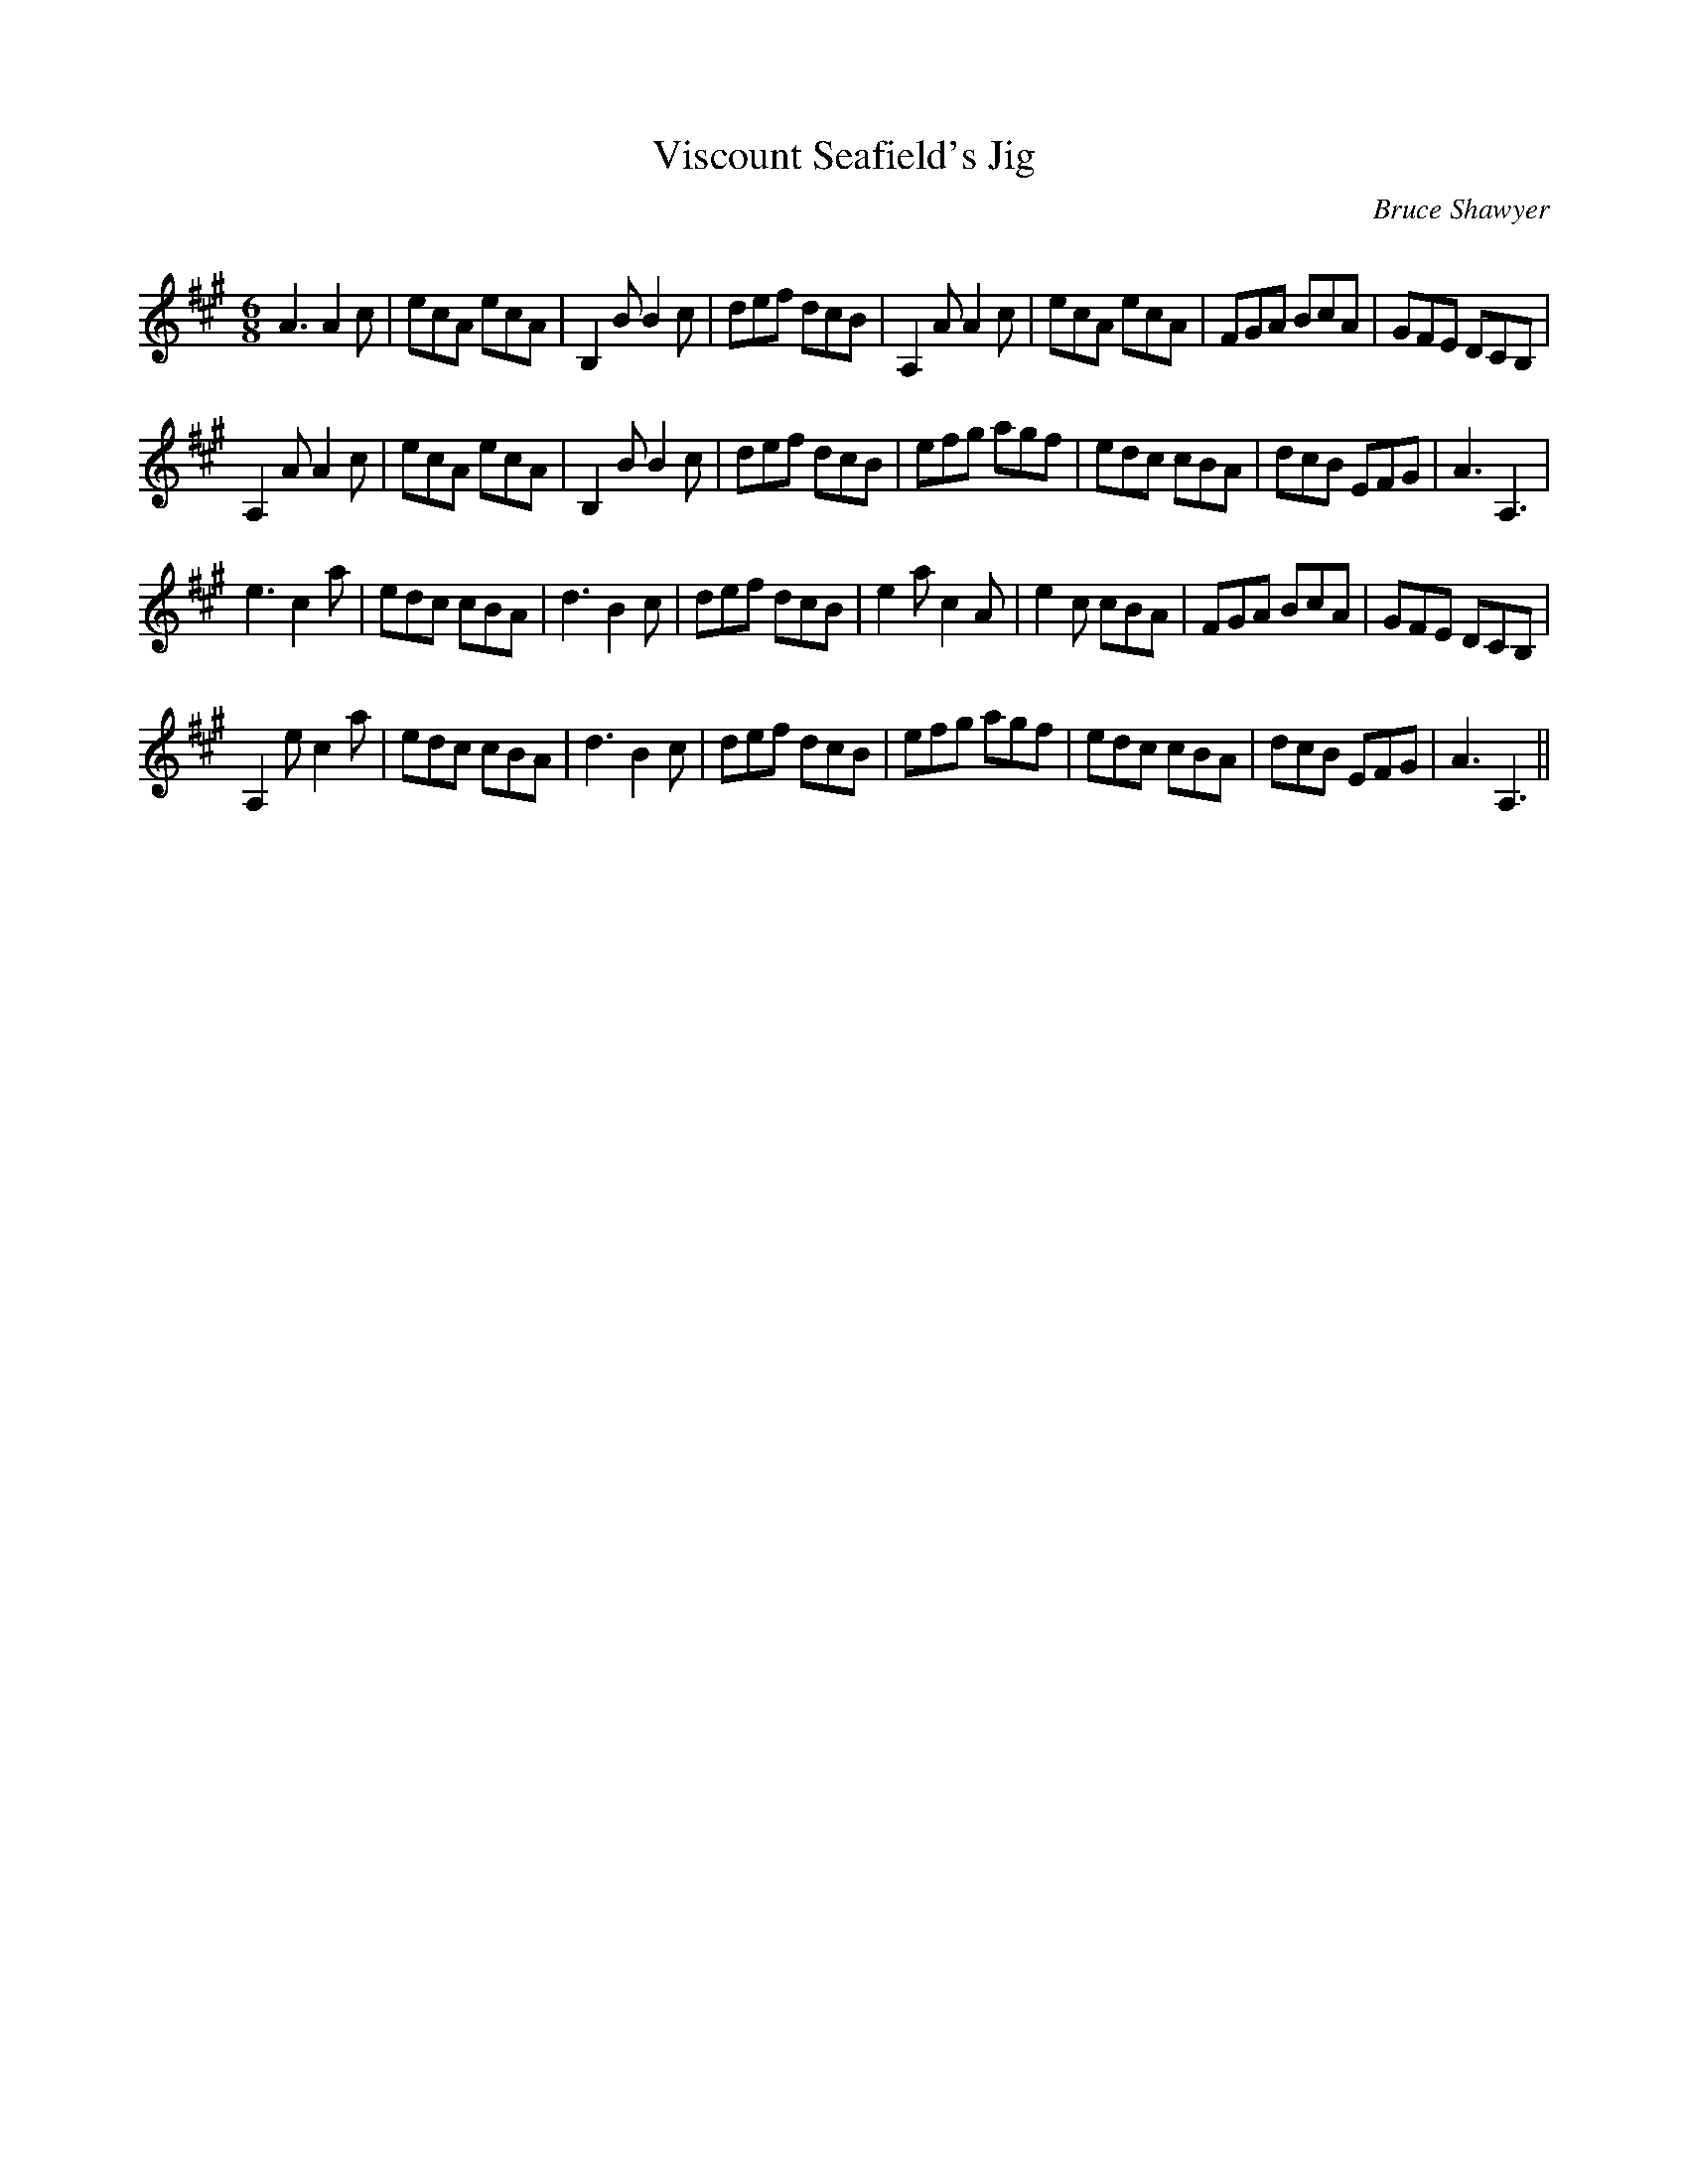 X:1
T: Viscount Seafield's Jig
C:Bruce Shawyer
R:Jig
Q:180
K:A
M:6/8
L:1/16
A6 A4c2|e2c2A2 e2c2A2|B,4B2 B4c2|d2e2f2 d2c2B2|A,4A2 A4c2|e2c2A2 e2c2A2|F2G2A2 B2c2A2|G2F2E2 D2C2B,2|
A,4A2 A4c2|e2c2A2 e2c2A2|B,4B2 B4c2|d2e2f2 d2c2B2|e2f2g2 a2g2f2|e2d2c2 c2B2A2|d2c2B2 E2F2G2|A6 A,6|
e6 c4a2|e2d2c2 c2B2A2|d6 B4c2|d2e2f2 d2c2B2|e4a2 c4A2|e4c2 c2B2A2|F2G2A2 B2c2A2|G2F2E2 D2C2B,2|
A,4e2 c4a2|e2d2c2 c2B2A2|d6 B4c2|d2e2f2 d2c2B2|e2f2g2 a2g2f2|e2d2c2 c2B2A2|d2c2B2 E2F2G2|A6 A,6||
